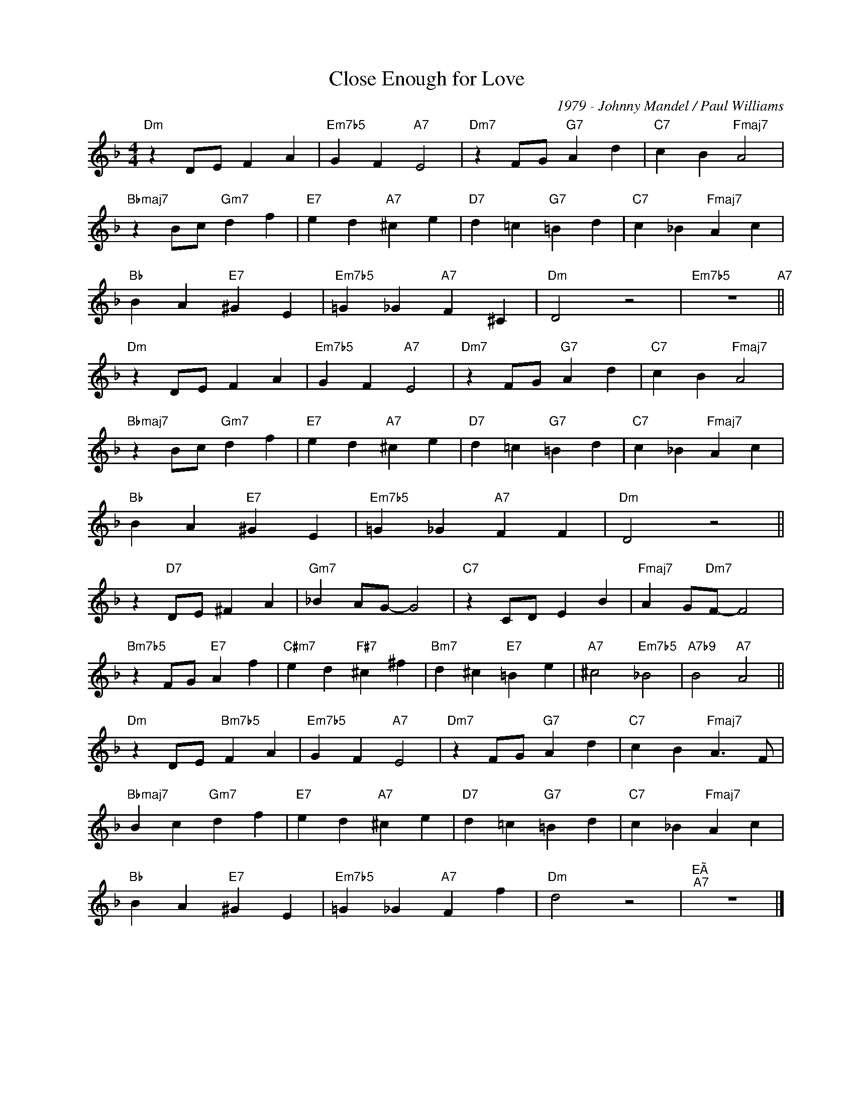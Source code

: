 X:1
T:Close Enough for Love
C:1979 - Johnny Mandel / Paul Williams
Z:Copyright Â© www.realbook.site
L:1/4
M:4/4
I:linebreak $
K:Dmin
V:1 treble nm=" " snm=" "
V:1
"Dm" z D/E/ F A |"Em7b5" G F"A7" E2 |"Dm7" z F/G/"G7" A d |"C7" c B"Fmaj7" A2 |$ %4
"Bbmaj7" z B/c/"Gm7" d f |"E7" e d"A7" ^c e |"D7" d =c"G7" =B d |"C7" c _B"Fmaj7" A c |$ %8
"Bb" B A"E7" ^G E |"Em7b5" =G _G"A7" F ^C |"Dm" D2 z2 |"Em7b5" z4"A7" ||$"Dm" z D/E/ F A | %13
"Em7b5" G F"A7" E2 |"Dm7" z F/G/"G7" A d |"C7" c B"Fmaj7" A2 |$"Bbmaj7" z B/c/"Gm7" d f | %17
"E7" e d"A7" ^c e |"D7" d =c"G7" =B d |"C7" c _B"Fmaj7" A c |$"Bb" B A"E7" ^G E | %21
"Em7b5" =G _G"A7" F F |"Dm" D2 z2 ||$ z"D7" D/E/ ^F A |"Gm7" _B A/G/- G2 |"C7" z C/D/ E B | %26
"Fmaj7" A G/"Dm7"F/- F2 |$"Bm7b5" z F/G/"E7" A f |"C#m7" e d"F#7" ^c ^f |"Bm7" d ^c"E7" =B e | %30
"A7" ^c2"Em7b5" _B2 |"A7b9" B2"A7" A2 ||$"Dm" z D/E/"Bm7b5" F A |"Em7b5" G F"A7" E2 | %34
"Dm7" z F/G/"G7" A d |"C7" c B"Fmaj7" A3/2 F/ |$"Bbmaj7" B c"Gm7" d f |"E7" e d"A7" ^c e | %38
"D7" d =c"G7" =B d |"C7" c _B"Fmaj7" A c |$"Bb" B A"E7" ^G E |"Em7b5" =G _G"A7" F f |"Dm" d2 z2 | %43
"^EÃ""^A7" z4 |] %44

